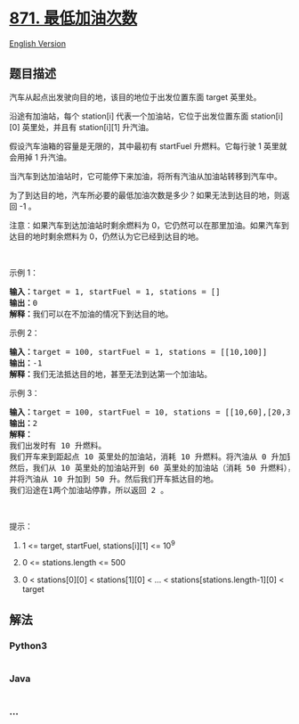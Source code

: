 * [[https://leetcode-cn.com/problems/minimum-number-of-refueling-stops][871.
最低加油次数]]
  :PROPERTIES:
  :CUSTOM_ID: 最低加油次数
  :END:
[[./solution/0800-0899/0871.Minimum Number of Refueling Stops/README_EN.org][English
Version]]

** 题目描述
   :PROPERTIES:
   :CUSTOM_ID: 题目描述
   :END:

#+begin_html
  <!-- 这里写题目描述 -->
#+end_html

#+begin_html
  <p>
#+end_html

汽车从起点出发驶向目的地，该目的地位于出发位置东面 target 英里处。

#+begin_html
  </p>
#+end_html

#+begin_html
  <p>
#+end_html

沿途有加油站，每个 station[i] 代表一个加油站，它位于出发位置东面 station[i][0] 英里处，并且有 station[i][1] 升汽油。

#+begin_html
  </p>
#+end_html

#+begin_html
  <p>
#+end_html

假设汽车油箱的容量是无限的，其中最初有 startFuel 升燃料。它每行驶 1
英里就会用掉 1 升汽油。

#+begin_html
  </p>
#+end_html

#+begin_html
  <p>
#+end_html

当汽车到达加油站时，它可能停下来加油，将所有汽油从加油站转移到汽车中。

#+begin_html
  </p>
#+end_html

#+begin_html
  <p>
#+end_html

为了到达目的地，汽车所必要的最低加油次数是多少？如果无法到达目的地，则返回
-1 。

#+begin_html
  </p>
#+end_html

#+begin_html
  <p>
#+end_html

注意：如果汽车到达加油站时剩余燃料为
0，它仍然可以在那里加油。如果汽车到达目的地时剩余燃料为
0，仍然认为它已经到达目的地。

#+begin_html
  </p>
#+end_html

#+begin_html
  <p>
#+end_html

 

#+begin_html
  </p>
#+end_html

#+begin_html
  <p>
#+end_html

示例 1：

#+begin_html
  </p>
#+end_html

#+begin_html
  <pre><strong>输入：</strong>target = 1, startFuel = 1, stations = []
  <strong>输出：</strong>0
  <strong>解释：</strong>我们可以在不加油的情况下到达目的地。
  </pre>
#+end_html

#+begin_html
  <p>
#+end_html

示例 2：

#+begin_html
  </p>
#+end_html

#+begin_html
  <pre><strong>输入：</strong>target = 100, startFuel = 1, stations = [[10,100]]
  <strong>输出：</strong>-1
  <strong>解释：</strong>我们无法抵达目的地，甚至无法到达第一个加油站。
  </pre>
#+end_html

#+begin_html
  <p>
#+end_html

示例 3：

#+begin_html
  </p>
#+end_html

#+begin_html
  <pre><strong>输入：</strong>target = 100, startFuel = 10, stations = [[10,60],[20,30],[30,30],[60,40]]
  <strong>输出：</strong>2
  <strong>解释：</strong>
  我们出发时有 10 升燃料。
  我们开车来到距起点 10 英里处的加油站，消耗 10 升燃料。将汽油从 0 升加到 60 升。
  然后，我们从 10 英里处的加油站开到 60 英里处的加油站（消耗 50 升燃料），
  并将汽油从 10 升加到 50 升。然后我们开车抵达目的地。
  我们沿途在1两个加油站停靠，所以返回 2 。
  </pre>
#+end_html

#+begin_html
  <p>
#+end_html

 

#+begin_html
  </p>
#+end_html

#+begin_html
  <p>
#+end_html

提示：

#+begin_html
  </p>
#+end_html

#+begin_html
  <ol>
#+end_html

#+begin_html
  <li>
#+end_html

1 <= target, startFuel, stations[i][1] <= 10^9

#+begin_html
  </li>
#+end_html

#+begin_html
  <li>
#+end_html

0 <= stations.length <= 500

#+begin_html
  </li>
#+end_html

#+begin_html
  <li>
#+end_html

0 < stations[0][0] < stations[1][0] < ... <
stations[stations.length-1][0] < target

#+begin_html
  </li>
#+end_html

#+begin_html
  </ol>
#+end_html

** 解法
   :PROPERTIES:
   :CUSTOM_ID: 解法
   :END:

#+begin_html
  <!-- 这里可写通用的实现逻辑 -->
#+end_html

#+begin_html
  <!-- tabs:start -->
#+end_html

*** *Python3*
    :PROPERTIES:
    :CUSTOM_ID: python3
    :END:

#+begin_html
  <!-- 这里可写当前语言的特殊实现逻辑 -->
#+end_html

#+begin_src python
#+end_src

*** *Java*
    :PROPERTIES:
    :CUSTOM_ID: java
    :END:

#+begin_html
  <!-- 这里可写当前语言的特殊实现逻辑 -->
#+end_html

#+begin_src java
#+end_src

*** *...*
    :PROPERTIES:
    :CUSTOM_ID: section
    :END:
#+begin_example
#+end_example

#+begin_html
  <!-- tabs:end -->
#+end_html
